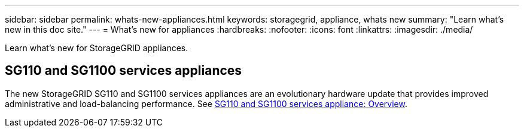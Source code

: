 ---
sidebar: sidebar
permalink: whats-new-appliances.html
keywords: storagegrid, appliance, whats new
summary: "Learn what's new in this doc site."
---
= What's new for appliances
:hardbreaks:
:nofooter:
:icons: font
:linkattrs:
:imagesdir: ./media/

[.lead]
Learn what's new for StorageGRID appliances.

== SG110 and SG1100 services appliances
The new StorageGRID SG110 and SG1100 services appliances are an evolutionary hardware update that provides improved administrative and load-balancing performance. See link:../installconfig/hardware-description-sg100-and-1000.html[SG110 and SG1100 services appliance: Overview].

